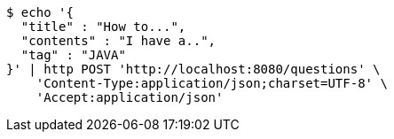 [source,bash]
----
$ echo '{
  "title" : "How to...",
  "contents" : "I have a..",
  "tag" : "JAVA"
}' | http POST 'http://localhost:8080/questions' \
    'Content-Type:application/json;charset=UTF-8' \
    'Accept:application/json'
----